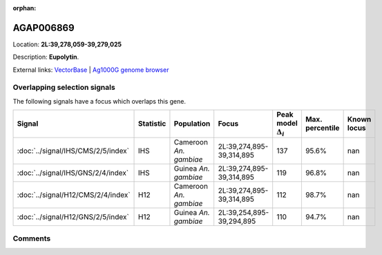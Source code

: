:orphan:



AGAP006869
==========

Location: **2L:39,278,059-39,279,025**



Description: **Eupolytin**.

External links:
`VectorBase <https://www.vectorbase.org/Anopheles_gambiae/Gene/Summary?g=AGAP006869>`_ |
`Ag1000G genome browser <https://www.malariagen.net/apps/ag1000g/phase1-AR3/index.html?genome_region=2L:39278059-39279025#genomebrowser>`_





Overlapping selection signals
-----------------------------

The following signals have a focus which overlaps this gene.

.. cssclass:: table-hover
.. list-table::
    :widths: auto
    :header-rows: 1

    * - Signal
      - Statistic
      - Population
      - Focus
      - Peak model :math:`\Delta_{i}`
      - Max. percentile
      - Known locus
    * - :doc:`../signal/IHS/CMS/2/5/index`
      - IHS
      - Cameroon *An. gambiae*
      - 2L:39,274,895-39,314,895
      - 137
      - 95.6%
      - nan
    * - :doc:`../signal/IHS/GNS/2/4/index`
      - IHS
      - Guinea *An. gambiae*
      - 2L:39,274,895-39,314,895
      - 119
      - 96.8%
      - nan
    * - :doc:`../signal/H12/CMS/2/4/index`
      - H12
      - Cameroon *An. gambiae*
      - 2L:39,274,895-39,314,895
      - 112
      - 98.7%
      - nan
    * - :doc:`../signal/H12/GNS/2/5/index`
      - H12
      - Guinea *An. gambiae*
      - 2L:39,254,895-39,294,895
      - 110
      - 94.7%
      - nan
    






Comments
--------


.. raw:: html

    <div id="disqus_thread"></div>
    <script>
    
    var disqus_config = function () {
        this.page.identifier = '/gene/AGAP006869';
    };
    
    (function() { // DON'T EDIT BELOW THIS LINE
    var d = document, s = d.createElement('script');
    s.src = 'https://agam-selection-atlas.disqus.com/embed.js';
    s.setAttribute('data-timestamp', +new Date());
    (d.head || d.body).appendChild(s);
    })();
    </script>
    <noscript>Please enable JavaScript to view the <a href="https://disqus.com/?ref_noscript">comments.</a></noscript>



